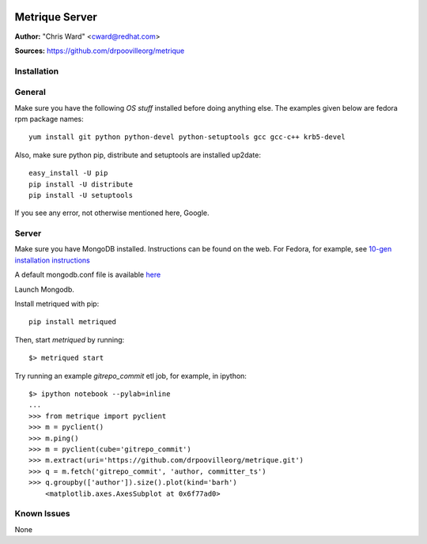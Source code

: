 .. image:: ../metriqued/metriqued/static/img/metrique_logo.png

Metrique Server
===============

**Author:** "Chris Ward" <cward@redhat.com>

**Sources:** https://github.com/drpoovilleorg/metrique


Installation
------------

General
-------

Make sure you have the following *OS stuff* installed 
before doing anything else. The examples given below 
are fedora rpm package names::

    yum install git python python-devel python-setuptools gcc gcc-c++ krb5-devel

Also, make sure python pip, distribute and setuptools 
are installed up2date:: 

    easy_install -U pip
    pip install -U distribute
    pip install -U setuptools

If you see any error, not otherwise mentioned here, Google.


Server
------
Make sure you have MongoDB installed. Instructions 
can be found on the web.  For Fedora, for example, 
see `10-gen installation instructions <http://bit.ly/1dFqC1y>`_

A default mongodb.conf file is available 
`here <https://github.com/drpoovilleorg/metrique/blob/master/src/metriqued/confs/mongodb.conf>`_

Launch Mongodb. 

Install metriqued with pip::

    pip install metriqued

Then, start `metriqued` by running::
    
    $> metriqued start

Try running an example `gitrepo_commit` etl job, for example,
in ipython::

    $> ipython notebook --pylab=inline
    ...
    >>> from metrique import pyclient
    >>> m = pyclient()
    >>> m.ping()
    >>> m = pyclient(cube='gitrepo_commit')
    >>> m.extract(uri='https://github.com/drpoovilleorg/metrique.git')
    >>> q = m.fetch('gitrepo_commit', 'author, committer_ts') 
    >>> q.groupby(['author']).size().plot(kind='barh')
        <matplotlib.axes.AxesSubplot at 0x6f77ad0>

Known Issues
------------

None
